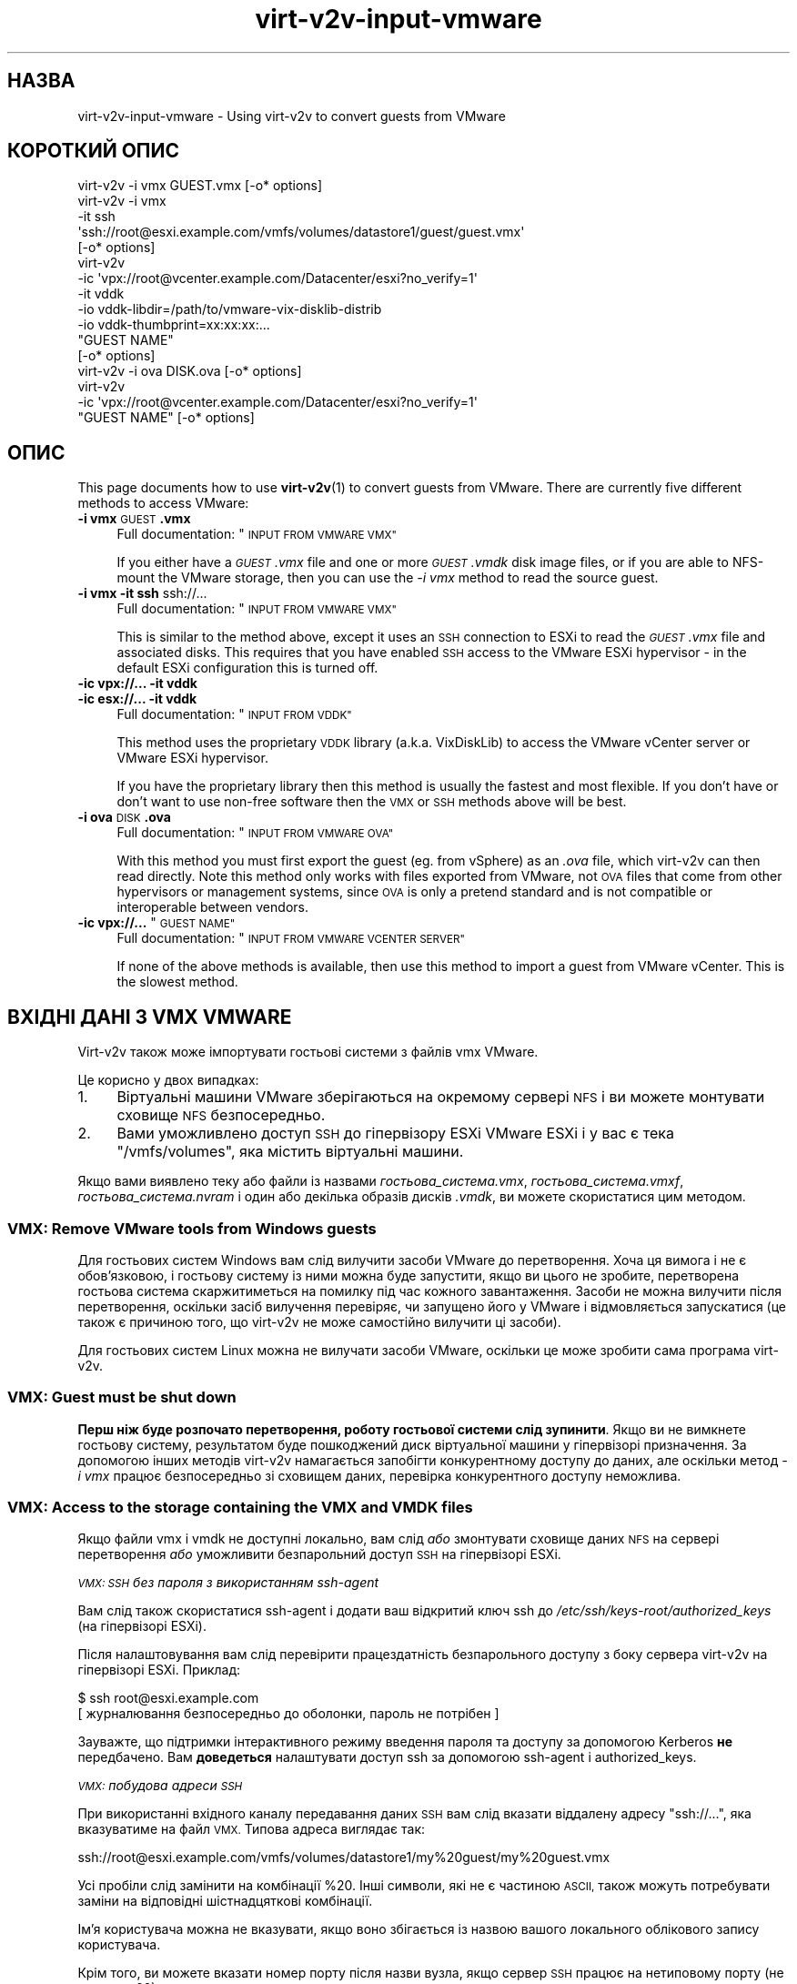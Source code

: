 .\" Automatically generated by Podwrapper::Man 1.40.2 (Pod::Simple 3.35)
.\"
.\" Standard preamble:
.\" ========================================================================
.de Sp \" Vertical space (when we can't use .PP)
.if t .sp .5v
.if n .sp
..
.de Vb \" Begin verbatim text
.ft CW
.nf
.ne \\$1
..
.de Ve \" End verbatim text
.ft R
.fi
..
.\" Set up some character translations and predefined strings.  \*(-- will
.\" give an unbreakable dash, \*(PI will give pi, \*(L" will give a left
.\" double quote, and \*(R" will give a right double quote.  \*(C+ will
.\" give a nicer C++.  Capital omega is used to do unbreakable dashes and
.\" therefore won't be available.  \*(C` and \*(C' expand to `' in nroff,
.\" nothing in troff, for use with C<>.
.tr \(*W-
.ds C+ C\v'-.1v'\h'-1p'\s-2+\h'-1p'+\s0\v'.1v'\h'-1p'
.ie n \{\
.    ds -- \(*W-
.    ds PI pi
.    if (\n(.H=4u)&(1m=24u) .ds -- \(*W\h'-12u'\(*W\h'-12u'-\" diablo 10 pitch
.    if (\n(.H=4u)&(1m=20u) .ds -- \(*W\h'-12u'\(*W\h'-8u'-\"  diablo 12 pitch
.    ds L" ""
.    ds R" ""
.    ds C` ""
.    ds C' ""
'br\}
.el\{\
.    ds -- \|\(em\|
.    ds PI \(*p
.    ds L" ``
.    ds R" ''
.    ds C`
.    ds C'
'br\}
.\"
.\" Escape single quotes in literal strings from groff's Unicode transform.
.ie \n(.g .ds Aq \(aq
.el       .ds Aq '
.\"
.\" If the F register is >0, we'll generate index entries on stderr for
.\" titles (.TH), headers (.SH), subsections (.SS), items (.Ip), and index
.\" entries marked with X<> in POD.  Of course, you'll have to process the
.\" output yourself in some meaningful fashion.
.\"
.\" Avoid warning from groff about undefined register 'F'.
.de IX
..
.nr rF 0
.if \n(.g .if rF .nr rF 1
.if (\n(rF:(\n(.g==0)) \{\
.    if \nF \{\
.        de IX
.        tm Index:\\$1\t\\n%\t"\\$2"
..
.        if !\nF==2 \{\
.            nr % 0
.            nr F 2
.        \}
.    \}
.\}
.rr rF
.\" ========================================================================
.\"
.IX Title "virt-v2v-input-vmware 1"
.TH virt-v2v-input-vmware 1 "2019-02-07" "libguestfs-1.40.2" "Virtualization Support"
.\" For nroff, turn off justification.  Always turn off hyphenation; it makes
.\" way too many mistakes in technical documents.
.if n .ad l
.nh
.SH "НАЗВА"
.IX Header "НАЗВА"
virt\-v2v\-input\-vmware \- Using virt\-v2v to convert guests from VMware
.SH "КОРОТКИЙ ОПИС"
.IX Header "КОРОТКИЙ ОПИС"
.Vb 1
\& virt\-v2v \-i vmx GUEST.vmx [\-o* options]
\&
\& virt\-v2v \-i vmx
\&    \-it ssh
\&    \*(Aqssh://root@esxi.example.com/vmfs/volumes/datastore1/guest/guest.vmx\*(Aq
\&    [\-o* options]
\&
\& virt\-v2v
\&    \-ic \*(Aqvpx://root@vcenter.example.com/Datacenter/esxi?no_verify=1\*(Aq
\&    \-it vddk
\&    \-io vddk\-libdir=/path/to/vmware\-vix\-disklib\-distrib
\&    \-io vddk\-thumbprint=xx:xx:xx:...
\&    "GUEST NAME"
\&    [\-o* options]
\&
\& virt\-v2v \-i ova DISK.ova [\-o* options]
\&
\& virt\-v2v
\&    \-ic \*(Aqvpx://root@vcenter.example.com/Datacenter/esxi?no_verify=1\*(Aq
\&    "GUEST NAME" [\-o* options]
.Ve
.SH "ОПИС"
.IX Header "ОПИС"
This page documents how to use \fBvirt\-v2v\fR\|(1) to convert guests from
VMware.  There are currently five different methods to access VMware:
.IP "\fB\-i vmx\fR \s-1GUEST\s0\fB.vmx\fR" 4
.IX Item "-i vmx GUEST.vmx"
Full documentation: \*(L"\s-1INPUT FROM VMWARE VMX\*(R"\s0
.Sp
If you either have a \fI\s-1GUEST\s0.vmx\fR file and one or more \fI\s-1GUEST\s0.vmdk\fR disk
image files, or if you are able to NFS-mount the VMware storage, then you
can use the \fI\-i vmx\fR method to read the source guest.
.IP "\fB\-i vmx\fR \fB\-it ssh\fR ssh://..." 4
.IX Item "-i vmx -it ssh ssh://..."
Full documentation: \*(L"\s-1INPUT FROM VMWARE VMX\*(R"\s0
.Sp
This is similar to the method above, except it uses an \s-1SSH\s0 connection to
ESXi to read the \fI\s-1GUEST\s0.vmx\fR file and associated disks.  This requires that
you have enabled \s-1SSH\s0 access to the VMware ESXi hypervisor \- in the default
ESXi configuration this is turned off.
.IP "\fB\-ic vpx://...\fR \fB\-it vddk\fR" 4
.IX Item "-ic vpx://... -it vddk"
.PD 0
.IP "\fB\-ic esx://...\fR \fB\-it vddk\fR" 4
.IX Item "-ic esx://... -it vddk"
.PD
Full documentation: \*(L"\s-1INPUT FROM VDDK\*(R"\s0
.Sp
This method uses the proprietary \s-1VDDK\s0 library (a.k.a. VixDiskLib) to access
the VMware vCenter server or VMware ESXi hypervisor.
.Sp
If you have the proprietary library then this method is usually the fastest
and most flexible.  If you don't have or don't want to use non-free software
then the \s-1VMX\s0 or \s-1SSH\s0 methods above will be best.
.IP "\fB\-i ova\fR \s-1DISK\s0\fB.ova\fR" 4
.IX Item "-i ova DISK.ova"
Full documentation: \*(L"\s-1INPUT FROM VMWARE OVA\*(R"\s0
.Sp
With this method you must first export the guest (eg. from vSphere) as an
\&\fI.ova\fR file, which virt\-v2v can then read directly.  Note this method only
works with files exported from VMware, not \s-1OVA\s0 files that come from other
hypervisors or management systems, since \s-1OVA\s0 is only a pretend standard and
is not compatible or interoperable between vendors.
.ie n .IP "\fB\-ic vpx://...\fR ""\s-1GUEST NAME""\s0" 4
.el .IP "\fB\-ic vpx://...\fR ``\s-1GUEST NAME''\s0" 4
.IX Item "-ic vpx://... GUEST NAME"
Full documentation: \*(L"\s-1INPUT FROM VMWARE VCENTER SERVER\*(R"\s0
.Sp
If none of the above methods is available, then use this method to import a
guest from VMware vCenter.  This is the slowest method.
.SH "ВХІДНІ ДАНІ З VMX VMWARE"
.IX Header "ВХІДНІ ДАНІ З VMX VMWARE"
Virt\-v2v також може імпортувати гостьові системи з файлів vmx VMware.
.PP
Це корисно у двох випадках:
.IP "1." 4
Віртуальні машини VMware зберігаються на окремому сервері \s-1NFS\s0 і ви можете
монтувати сховище \s-1NFS\s0 безпосередньо.
.IP "2." 4
Вами уможливлено доступ \s-1SSH\s0 до гіпервізору ESXi VMware ESXi і у вас є тека
\&\f(CW\*(C`/vmfs/volumes\*(C'\fR, яка містить віртуальні машини.
.PP
Якщо вами виявлено теку або файли із назвами \fI\fIгостьова_система\fI.vmx\fR,
\&\fI\fIгостьова_система\fI.vmxf\fR, \fI\fIгостьова_система\fI.nvram\fR і один або
декілька образів дисків \fI.vmdk\fR, ви можете скористатися цим методом.
.SS "\s-1VMX:\s0 Remove VMware tools from Windows guests"
.IX Subsection "VMX: Remove VMware tools from Windows guests"
Для гостьових систем Windows вам слід вилучити засоби VMware до
перетворення. Хоча ця вимога і не є обов'язковою, і гостьову систему із ними
можна буде запустити, якщо ви цього не зробите, перетворена гостьова система
скаржитиметься на помилку під час кожного завантаження. Засоби не можна
вилучити після перетворення, оскільки засіб вилучення перевіряє, чи запущено
його у VMware і відмовляється запускатися (це також є причиною того, що
virt\-v2v не може самостійно вилучити ці засоби).
.PP
Для гостьових систем Linux можна не вилучати засоби VMware, оскільки це може
зробити сама програма virt\-v2v.
.SS "\s-1VMX:\s0 Guest must be shut down"
.IX Subsection "VMX: Guest must be shut down"
\&\fBПерш ніж буде розпочато перетворення, роботу гостьової системи слід
зупинити\fR. Якщо ви не вимкнете гостьову систему, результатом буде
пошкоджений диск віртуальної машини у гіпервізорі призначення. За допомогою
інших методів virt\-v2v намагається запобігти конкурентному доступу до даних,
але оскільки метод \fI\-i vmx\fR працює безпосередньо зі сховищем даних,
перевірка конкурентного доступу неможлива.
.SS "\s-1VMX:\s0 Access to the storage containing the \s-1VMX\s0 and \s-1VMDK\s0 files"
.IX Subsection "VMX: Access to the storage containing the VMX and VMDK files"
Якщо файли vmx і vmdk не доступні локально, вам слід \fIабо\fR змонтувати
сховище даних \s-1NFS\s0 на сервері перетворення \fIабо\fR уможливити безпарольний
доступ \s-1SSH\s0 на гіпервізорі ESXi.
.PP
\fI\s-1VMX: SSH\s0 без пароля з використанням ssh-agent\fR
.IX Subsection "VMX: SSH без пароля з використанням ssh-agent"
.PP
Вам слід також скористатися ssh-agent і додати ваш відкритий ключ ssh до
\&\fI/etc/ssh/keys\-root/authorized_keys\fR (на гіпервізорі ESXi).
.PP
Після налаштовування вам слід перевірити працездатність безпарольного
доступу з боку сервера virt\-v2v на гіпервізорі ESXi. Приклад:
.PP
.Vb 2
\& $ ssh root@esxi.example.com
\& [ журналювання безпосередньо до оболонки, пароль не потрібен ]
.Ve
.PP
Зауважте, що підтримки інтерактивного режиму введення пароля та доступу за
допомогою Kerberos \fBне\fR передбачено. Вам \fBдоведеться\fR налаштувати доступ
ssh за допомогою ssh-agent і authorized_keys.
.PP
\fI\s-1VMX:\s0 побудова адреси \s-1SSH\s0\fR
.IX Subsection "VMX: побудова адреси SSH"
.PP
При використанні вхідного каналу передавання даних \s-1SSH\s0 вам слід вказати
віддалену адресу \f(CW\*(C`ssh://...\*(C'\fR, яка вказуватиме на файл \s-1VMX.\s0 Типова адреса
виглядає так:
.PP
.Vb 1
\& ssh://root@esxi.example.com/vmfs/volumes/datastore1/my%20guest/my%20guest.vmx
.Ve
.PP
Усі пробіли слід замінити на комбінації \f(CW%20\fR. Інші символи, які не є
частиною \s-1ASCII,\s0 також можуть потребувати заміни на відповідні шістнадцяткові
комбінації.
.PP
Ім'я користувача можна не вказувати, якщо воно збігається із назвою вашого
локального облікового запису користувача.
.PP
Крім того, ви можете вказати номер порту після назви вузла, якщо сервер \s-1SSH\s0
працює на нетиповому порту (не на порту 22).
.SS "\s-1VMX:\s0 Importing a guest"
.IX Subsection "VMX: Importing a guest"
Щоб імпортувати файл vmx з локального файла або \s-1NFS,\s0 віддайте таку команду:
.PP
.Vb 1
\& $ virt\-v2v \-i vmx guest.vmx \-o local \-os /var/tmp
.Ve
.PP
Щоб імпортувати файл vmx за допомогою \s-1SSH,\s0 додайте \fI\-it ssh\fR, щоб вибрати
канал передавання даних \s-1SSH\s0 і вказати віддалену адресу \s-1SSH:\s0
.PP
.Vb 4
\& $ virt\-v2v \e
\&     \-i vmx \-it ssh \e
\&     "ssh://root@esxi.example.com/vmfs/volumes/datastore1/guest/guest.vmx" \e
\&     \-o local \-os /var/tmp
.Ve
.PP
Virt\-v2v обробляє файл vmx і використовує отримані дані для встановлення
розташування усіх дисків vmdk.
.SH "ВХІДНІ ДАНІ З VDDK"
.IX Header "ВХІДНІ ДАНІ З VDDK"
Virt\-v2v може імпортувати гостьові системи за допомогою пропрієтарної
бібліотеки \s-1VDDK\s0 (або VixDiskLib) VMware.
.SS "\s-1VDDK:\s0 Prerequisites"
.IX Subsection "VDDK: Prerequisites"
.IP "1." 4
Оскільки бібліотека \s-1VDDK\s0 не є вільним програмним забезпеченням, а умови
ліцензування на бібліотеку не дозволяють її повторного розповсюдження або
комерційного використання, вам доведеться отримати \s-1VDDK\s0 самостійно і
переконатися, що її використання не порушує умов ліцензування.
.IP "2." 4
Вам також слід зібрати nbdkit із увімкненою підтримкою додатка
\&\s-1VDDK.\s0 Рекомендуємо скористатися nbdkit ≥ 1.1.25. Втім, зазвичай,
найкращим варіантом є збирання найсвіжішого коду зі сховища git.
.RS 4
.IP "\(bu" 4
https://github.com/libguestfs/nbdkit
.IP "\(bu" 4
https://github.com/libguestfs/nbdkit/tree/master/plugins/vddk
.RE
.RS 4
.Sp
Зберіть nbdkit, як це описано у початкових кодах програми (див. посилання
вище).
.Sp
Віддавати команду \f(CW\*(C`make install\*(C'\fR \fBне\fR потрібно, оскільки ви можете
запустити nbdkit з каталогу з початковим кодом програми. У каталозі із
початковим кодом є скрипт командної оболонки із назвою \fInbdkit\fR, який
запускає локально зібрану копію nbdkit та додатків. Отже, встановіть для
змінної \f(CW$PATH\fR значення, у якому буде посилання на верхній рівень каталогу
збирання nbdkit (тобто на каталог, у якому зберігається скрипт командної
оболонки із назвою \fInbdkit\fR). Приклад:
.Sp
.Vb 1
\& export PATH=/шлях/до/nbdkit\-1.1.x:$PATH
.Ve
.RE
.IP "3." 4
Вам слід знайти «відбиток» \s-1SSL\s0 вашого сервера VMware. Опис того, як це
зробити, наведено на сторінці підручника \fBnbdkit\-vddk\-plugin\fR\|(1), його
також наведено за вказаним вище посиланням.
.IP "4." 4
Імпортування \s-1VDDK\s0 потребує можливості, яку було додано у libvirt ≥ 3.7.
.SS "\s-1VDDK:\s0 ESXi \s-1NFC\s0 service memory limits"
.IX Subsection "VDDK: ESXi NFC service memory limits"
In the verbose log you may see errors like:
.PP
.Vb 3
\& nbdkit: vddk[3]: error: [NFC ERROR] NfcFssrvrProcessErrorMsg:
\& received NFC error 5 from server: Failed to allocate the
\& requested 2097176 bytes
.Ve
.PP
This seems especially common when there are multiple parallel connections
open to the VMware server.
.PP
These can be caused by resource limits set on the VMware server.  You can
increase the limit for the \s-1NFC\s0 service by editing
\&\fI/etc/vmware/hostd/config.xml\fR and adjusting the \f(CW\*(C`<maxMemory>\*(C'\fR
setting:
.PP
.Vb 6
\& <nfcsvc>
\&   <path>libnfcsvc.so</path>
\&   <enabled>true</enabled>
\&   <maxMemory>50331648</maxMemory>
\&   <maxStreamMemory>10485760</maxStreamMemory>
\& </nfcsvc>
.Ve
.PP
and restarting the \f(CW\*(C`hostd\*(C'\fR service:
.PP
.Vb 1
\& # /etc/init.d/hostd restart
.Ve
.PP
For more information see https://bugzilla.redhat.com/1614276.
.SS "\s-1VDDK:\s0 АДРЕСА"
.IX Subsection "VDDK: АДРЕСА"
Побудуйте правильну адресу \f(CW\*(C`vpx://\*(C'\fR (для vCenter) або \f(CW\*(C`esx://\*(C'\fR (для
ESXi). Вона виглядає якось так:
.PP
.Vb 1
\& vpx://root@vcenter.example.com/Datacenter/esxi
\&
\& esx://root@esxi.example.com
.Ve
.PP
Щоб перевірити, що у вас правильна адреса, скористайтеся командою
\&\fBvirsh\fR\|(1) для отримання списку гостьових систем на сервері vCenter, ось
так:
.PP
.Vb 2
\& $ virsh \-c \*(Aqvpx://root@vcenter.example.com/Datacenter/esxi\*(Aq list \-\-all
\& Введіть пароль root до vcenter.example.com: ***
\& 
\&  Id    Name                           State
\& \-\-\-\-\-\-\-\-\-\-\-\-\-\-\-\-\-\-\-\-\-\-\-\-\-\-\-\-\-\-\-\-\-\-\-\-\-\-\-\-\-\-\-\-\-\-\-\-\-\-\-\-
\&  \-     Fedora 20                      shut off
\&  \-     Windows 2003                   shut off
.Ve
.PP
Якщо ви отримуєте повідомлення про помилку «Сертифікат вузла не може бути
уповноважено за допомогою вказаних сертифікатів CA» або подібне, ви можете
або імпортувати сертифікат вузла vCenter, або обійти перевірку підписів
додаванням прапорця \f(CW\*(C`?no_verify=1\*(C'\fR:
.PP
.Vb 1
\& $ virsh \-c \*(Aqvpx://root@vcenter.example.com/Datacenter/esxi?no_verify=1\*(Aq list \-\-all
.Ve
.PP
Крім того, вам слід спробувати створити дамп метаданих з будь\-якої гостьової
системи на вашому сервері, ось так:
.PP
.Vb 6
\& $ virsh \-c \*(Aqvpx://root@vcenter.example.com/Datacenter/esxi\*(Aq dumpxml "Windows 2003"
\& <domain type=\*(Aqvmware\*(Aq>
\&   <name>Windows 2003</name>
\&   [...]
\&   <vmware:moref>vm\-123</vmware:moref>
\& </domain>
.Ve
.PP
Якщо у метаданих немає \f(CW\*(C`<vmware:moref>\*(C'\fR, вам слід оновити libvirt.
.PP
\&\fBЯкщо наведені вище команди не дають бажаного результату, virt\-v2v також не
працюватиме\fR.  Перш ніж продовжувати, виправте вашу адресу і/або сервера
vCenter VMware.
.SS "\s-1VDDK:\s0 Importing a guest"
.IX Subsection "VDDK: Importing a guest"
Параметр \fI\-it vddk\fR визначає \s-1VDDK\s0 як вхідний канал передавання даних для
дисків.
.PP
Щоб імпортувати певну гостьову систему з сервера vCenter або гіпервізору
ESXi, скористайтеся командою, подібною до наведеної нижче, замінивши адресу,
назву гостьової системи та відбиток \s-1SSL:\s0
.PP
.Vb 8
\& $ export PATH=/path/to/nbdkit\-1.1.x:$PATH
\& $ virt\-v2v \e
\&     \-ic \*(Aqvpx://root@vcenter.example.com/Datacenter/esxi?no_verify=1\*(Aq \e
\&     \-it vddk \e
\&     \-io vddk\-libdir=/path/to/vmware\-vix\-disklib\-distrib \e
\&     \-io vddk\-thumbprint=xx:xx:xx:... \e
\&     "Windows 2003" \e
\&     \-o local \-os /var/tmp
.Ve
.PP
Other options that you might need to add in rare circumstances include \fI\-io
vddk-config\fR, \fI\-io vddk-cookie\fR, \fI\-io vddk-nfchostport\fR, \fI\-io vddk-port\fR,
\&\fI\-io vddk-snapshot\fR, and \fI\-io vddk-transports\fR, which are all explained in
the \fBnbdkit\-vddk\-plugin\fR\|(1) documentation.  Do not use these options unless
you know what you are doing.
.SS "\s-1VDDK:\s0 Debugging \s-1VDDK\s0 failures"
.IX Subsection "VDDK: Debugging VDDK failures"
З бібліотекою \s-1VDDK\s0 можна працювати у режимі докладних повідомлень, у якому
бібліотека (дуже) докладно повідомляє про свої дії. Скористайтеся командою
«virt\-v2v \-v \-x» у звичний спосіб, щоб увімкнути режим докладних
повідомлень.
.SH "ВХІДНІ ДАНІ З OVA VMWARE"
.IX Header "ВХІДНІ ДАНІ З OVA VMWARE"
Virt\-v2v може імпортувати гостьові системи з файлів \s-1OVA\s0 (Open Virtualization
Appliance) VMware. Програма може працювати лише з файлами \s-1OVA,\s0 які
експортовано з vSphere VMware.
.SS "\s-1OVA:\s0 Remove VMware tools from Windows guests"
.IX Subsection "OVA: Remove VMware tools from Windows guests"
Для гостьових систем Windows вам слід вилучити засоби VMware до
перетворення. Хоча ця вимога і не є обов'язковою, і гостьову систему із ними
можна буде запустити, якщо ви цього не зробите, перетворена гостьова система
скаржитиметься на помилку під час кожного завантаження. Засоби не можна
вилучити після перетворення, оскільки засіб вилучення перевіряє, чи запущено
його у VMware і відмовляється запускатися (це також є причиною того, що
virt\-v2v не може самостійно вилучити ці засоби).
.PP
Для гостьових систем Linux можна не вилучати засоби VMware, оскільки це може
зробити сама програма virt\-v2v.
.SS "\s-1OVA:\s0 Create \s-1OVA\s0"
.IX Subsection "OVA: Create OVA"
Щоб створити \s-1OVA\s0 у vSphere, скористайтеся параметром «Export \s-1OVF\s0 Template»
(з контекстного меню віртуальної машини або з меню «File»). Можна вибрати
варіант «Folder of files» (\s-1OVF\s0) або «Single file» (\s-1OVA\s0), втім, працювати з
\&\s-1OVA,\s0 ймовірно простіше. Файли \s-1OVA\s0 є просто стиснутими файлами tar, тому ви
можете користуватися командами, подібними до \f(CW\*(C`tar tf VM.ova\*(C'\fR, для перегляду
їхнього вмісту.
.PP
\fIСтворення \s-1OVA\s0 за допомогою ovftool\fR
.IX Subsection "Створення OVA за допомогою ovftool"
.PP
Ви також можете скористатися пропрієтарною програмою \f(CW\*(C`ovftool\*(C'\fR з VMware:
.PP
.Vb 3
\& ovftool \-\-noSSLVerify \e
\&   vi://КОРИСТУВАЧ:ПАРОЛЬ@esxi.example.com/VM \e
\&   VM.ova
.Ve
.PP
Для встановлення з'єднання із vCenter:
.PP
.Vb 3
\& ovftool  \-\-noSSLVerify \e
\&   vi://КОРИСТУВАЧ:ПАРОЛЬ@vcenter.example.com/НАЗВА\-ДАТАЦЕНТРУ/vm/VM \e
\&   VM.ova
.Ve
.PP
Для проходження розпізнавання Active Directory вам слід замінити символ \f(CW\*(C`@\*(C'\fR
його шістнадцятковим кодом у ascii — (\f(CW%5c\fR):
.PP
.Vb 1
\& vi://ДОМЕН%5cКОРИСТУВАЧ:ПАРОЛЬ@...
.Ve
.SS "\s-1OVA:\s0 Importing a guest"
.IX Subsection "OVA: Importing a guest"
To import an \s-1OVA\s0 file called \fI\s-1VM\s0.ova\fR, do:
.PP
.Vb 1
\& $ virt\-v2v \-i ova VM.ova \-o local \-os /var/tmp
.Ve
.PP
Якщо ви експортували гостьову систему як «Folder of files» (теку з файлами),
\&\fIабо\fR якщо ви розпакували власноруч архів tar \s-1OVA,\s0 ви можете вказати
virt\-v2v каталог, у якому містяться файли:
.PP
.Vb 1
\& $ virt\-v2v \-i ova /шлях/до/файлів \-o local \-os /var/tmp
.Ve
.SH "ВХІДНІ ДАНІ З СЕРВЕРА VCENTER VMWARE"
.IX Header "ВХІДНІ ДАНІ З СЕРВЕРА VCENTER VMWARE"
Virt\-v2v може імпортувати гостьові системи з сервера vCenter VMware.
.PP
vCenter ≥ 5.0 is required.  If you don’t have vCenter, using \s-1OVA\s0 or \s-1VMX\s0
is recommended instead (see \*(L"\s-1INPUT FROM VMWARE OVA\*(R"\s0 and/or \*(L"\s-1INPUT FROM
VMWARE VMX\*(R"\s0).
.PP
Virt\-v2v використовує для доступу до  vCenter libvirt, тому режимом вхідних
даних має бути \fI\-i libvirt\fR. Оскільки цей режим є типовим, немає потреби
вказувати його у рядку команди.
.SS "vCenter: Remove VMware tools from Windows guests"
.IX Subsection "vCenter: Remove VMware tools from Windows guests"
Для гостьових систем Windows вам слід вилучити засоби VMware до
перетворення. Хоча ця вимога і не є обов'язковою, і гостьову систему із ними
можна буде запустити, якщо ви цього не зробите, перетворена гостьова система
скаржитиметься на помилку під час кожного завантаження. Засоби не можна
вилучити після перетворення, оскільки засіб вилучення перевіряє, чи запущено
його у VMware і відмовляється запускатися (це також є причиною того, що
virt\-v2v не може самостійно вилучити ці засоби).
.PP
Для гостьових систем Linux можна не вилучати засоби VMware, оскільки це може
зробити сама програма virt\-v2v.
.SS "vCenter: \s-1URI\s0"
.IX Subsection "vCenter: URI"
Адреса libvirt сервера vCenter виглядає десь так:
.PP
.Vb 1
\& vpx://користувач@сервер/Datacenter/esxi
.Ve
.PP
де
.ie n .IP """користувач@""" 4
.el .IP "\f(CWкористувач@\fR" 4
.IX Item "користувач@"
є необов'язковим, але рекомендованим записом користувача, для якого слід
встановити з'єднання.
.Sp
Якщо ім'я користувача містить символ зворотної похилої риски (наприклад
\&\f(CW\*(C`DOMAIN\eUSER\*(C'\fR), вам доведеться скористатися маскуванням символу у адресі за
допомогою послідовності \f(CW%5c\fR: \f(CW\*(C`DOMAIN%5cUSER\*(C'\fR (5c — шістнадцятковий код
\&\s-1ASCII\s0 символу зворотної похилої риски). Ймовірно, інші символи пунктуації
також доведеться маскувати.
.ie n .IP """server""" 4
.el .IP "\f(CWserver\fR" 4
.IX Item "server"
це сервер vCenter (\fIне\fR гіпервізор).
.ie n .IP """Datacenter""" 4
.el .IP "\f(CWDatacenter\fR" 4
.IX Item "Datacenter"
це назва датацентру.
.Sp
Якщо у назві міститься пробіл, замініть його екранованим кодом адрес,
\&\f(CW%20\fR.
.ie n .IP """esxi""" 4
.el .IP "\f(CWesxi\fR" 4
.IX Item "esxi"
назва гіпервізору ESXi, на якому запущено гостьову систему.
.PP
Якщо при розгортанні VMware використано підтеки, може виникнути потреба у
додаванні їх до адреси. Приклад:
.PP
.Vb 1
\& vpx://користувач@сервер/Тека/Датацентр/esxi
.Ve
.PP
Повний опис адрес libvirt наведено тут: http://libvirt.org/drvesx.html
.PP
Типовими помилками, про які повідомляє libvirt / virsh, якщо адреса є
помилковою, є такі:
.IP "\(bu" 4
Не вдалося знайти датацентр, вказаний у «...»
.IP "\(bu" 4
Не вдалося знайти обчислювальний ресурс, вказаний у «...»
.IP "\(bu" 4
Шлях «...» не визначає обчислювального ресурсу
.IP "\(bu" 4
Шлях «...» не визначає основну систему
.IP "\(bu" 4
Не вдалося знайти основну систему, вказану у «...»
.SS "vCenter: Test libvirt connection to vCenter"
.IX Subsection "vCenter: Test libvirt connection to vCenter"
Скористайтеся командою \fBvirsh\fR\|(1) для отримання списку гостьових систем на
сервері vCenter, ось так:
.PP
.Vb 2
\& $ virsh \-c \*(Aqvpx://root@vcenter.example.com/Datacenter/esxi\*(Aq list \-\-all
\& Введіть пароль root до vcenter.example.com: ***
\& 
\&  Id    Name                           State
\& \-\-\-\-\-\-\-\-\-\-\-\-\-\-\-\-\-\-\-\-\-\-\-\-\-\-\-\-\-\-\-\-\-\-\-\-\-\-\-\-\-\-\-\-\-\-\-\-\-\-\-\-
\&  \-     Fedora 20                      shut off
\&  \-     Windows 2003                   shut off
.Ve
.PP
Якщо ви отримуєте повідомлення про помилку «Сертифікат вузла не може бути
уповноважено за допомогою вказаних сертифікатів CA» або подібне, ви можете
або імпортувати сертифікат вузла vCenter, або обійти перевірку підписів
додаванням прапорця \f(CW\*(C`?no_verify=1\*(C'\fR:
.PP
.Vb 1
\& $ virsh \-c \*(Aqvpx://root@vcenter.example.com/Datacenter/esxi?no_verify=1\*(Aq list \-\-all
.Ve
.PP
Крім того, вам слід спробувати створити дамп метаданих з будь\-якої гостьової
системи на вашому сервері, ось так:
.PP
.Vb 5
\& $ virsh \-c \*(Aqvpx://root@vcenter.example.com/Datacenter/esxi\*(Aq dumpxml "Windows 2003"
\& <domain type=\*(Aqvmware\*(Aq>
\&   <name>Windows 2003</name>
\&   [...]
\& </domain>
.Ve
.PP
\&\fBЯкщо наведені вище команди не дають бажаного результату, virt\-v2v також не
працюватиме\fR.  Перш ніж продовжувати, виправте ваші налаштування libvirt
і/або сервера vCenter VMware.
.SS "vCenter: Importing a guest"
.IX Subsection "vCenter: Importing a guest"
Щоб імпортувати певну гостьову систему з сервера vCenter, віддайте таку
команду:
.PP
.Vb 3
\& $ virt\-v2v \-ic \*(Aqvpx://root@vcenter.example.com/Datacenter/esxi?no_verify=1\*(Aq \e
\&   "Windows 2003" \e
\&   \-o local \-os /var/tmp
.Ve
.PP
де \f(CW\*(C`Windows 2003\*(C'\fR — назва гостьової системи (яку має бути вимкнено).
.PP
Note that you may be asked for the vCenter password \fItwice\fR.  This happens
once because libvirt needs it, and a second time because virt\-v2v itself
connects directly to the server.  Use \fI\-ip\fR \fIfilename\fR to supply a
password via a file.
.PP
У цьому випадку прапорці виведення встановлено так, щоб перетворена гостьова
система записувалася до тимчасового каталогу, оскільки це лише приклад, але
ви також можете записати перетворену систему до libvirt або будь\-якого
іншого підтримуваного призначення.
.SS "vCenter: Non-administrator role"
.IX Subsection "vCenter: Non-administrator role"
Instead of using the vCenter Administrator role, you can create a custom
non-administrator role to perform the conversion.  You will however need to
give it a minimum set of permissions as follows (using VMware vCenter 6.5):
.IP "1." 4
Створіть нетипову роль у vCenter.
.IP "2." 4
Увімкніть (позначте) такі об'єкти:
.Sp
.Vb 3
\& Datastore:
\&  \- Browse datastore
\&  \- Low level file operations
\& 
\& Sessions:
\&  \- Validate session
\& 
\& Virtual Machine:
\&   Interaction:
\&     \- Guest operating system management by VIX API
\&   Provisioning:
\&     \- Allow disk access
\&     \- Allow read\-only disk access
.Ve
.SS "vCenter: Firewall and proxy settings"
.IX Subsection "vCenter: Firewall and proxy settings"
\fIvCenter: Порти\fR
.IX Subsection "vCenter: Порти"
.PP
Якщо між сервером перетворення virt\-v2v і сервером vCenter працює
брандмауер, вам потрібно відкрити у ньому порт 443 (https) і порт 5480.
.PP
Порт 443 використовується для копіювання образів дисків гостьової
системи. Порт 5480 використовується для опитування vCenter щодо метаданих
гостьової системи.
.PP
These port numbers are only the defaults.  It is possible to reconfigure
vCenter to use other port numbers.  In that case you would need to specify
those ports in the \f(CW\*(C`vpx://\*(C'\fR \s-1URI.\s0  See \*(L"vCenter: \s-1URI\*(R"\s0 above.
.PP
Ці порти стосуються лише перетворень virt\-v2v. Ви можете відкрити інші порти
для користування іншими можливостями vCenter, наприклад для
інтернет\-інтерфейсу користувача. Відповідні номери для vCenter наведено у
інтернет\-документації до VMware.
.PP
.Vb 6
\& ┌────────────┐   порт 443 ┌────────────┐        ┌────────────┐
\& │   сервер   │────────────▶ сервер     │────────▶ гіпервізор │
\& │перетворення│────────────▶ vCenter    │        │ ESXi       │
\& │ virt\-v2v   │  порт 5480 │            │        │   ┌─────┐  │
\& └────────────┘            └────────────┘        │   │гість│  │
\&                                                 └───┴─────┴──┘
.Ve
.PP
(На наведеній вище діаграмі стрілки показують напрям, у якому ініціюється
з'єднання \s-1TCP,\s0 \fIне\fR обов'язково напрям передавання даних.)
.PP
Сама програма virt\-v2v не з'єднується безпосередньо із гіпервізором ESXi, де
міститься гостьова система. Втім, з гіпервізором з'єднується vCenter і
переспрямовує дані, тому, якщо між vCenter і його гіпервізорами працює
брандмауер (мережевий екран), ймовірно, вам слід відкрити у ньому додаткові
порти (визначити їхні номери вам допоможе документація щодо VMware).
.PP
Під час перетворень з vCenter пов'язані із проксі\-сервером змінні середовища
(\f(CW\*(C`https_proxy\*(C'\fR, \f(CW\*(C`all_proxy\*(C'\fR, \f(CW\*(C`no_proxy\*(C'\fR, \f(CW\*(C`HTTPS_PROXY\*(C'\fR, \f(CW\*(C`ALL_PROXY\*(C'\fR і
\&\f(CW\*(C`NO_PROXY\*(C'\fR) буде \fBпроігноровано\fR.
.SS "vCenter: \s-1SSL/TLS\s0 certificate problems"
.IX Subsection "vCenter: SSL/TLS certificate problems"
Ви можете побачити таке повідомлення про помилку:
.PP
.Vb 2
\&  CURL: Error opening file: SSL: no alternative certificate subject
\&  name matches target host name
.Ve
.PP
(Щоб побачити це повідомлення, вам слід увімкнути діагностичні повідомлення
за допомогою команди «virt\-v2v \-v \-x».)
.PP
Причиною може бути використання IP\-адреси замість повноцінної назви у домені
\&\s-1DNS\s0 для сервера vCenter, тобто використання \f(CW\*(C`vpx://vcenter.example.com/...\*(C'\fR
замість, скажімо, \f(CW\*(C`vpx://11.22.33.44/...\*(C'\fR
.PP
Ще однією причиною проблем із сертифікатами може бути те, що \s-1FQDN\s0 сервера
vCenter не відповідає IP\-адресі, наприклад, якщо сервер отримав нову
IP\-адресу з \s-1DHCP.\s0 Щоб усунути цю проблему, вам слід змінити налаштування
вашого сервера \s-1DHCP\s0 або мережі так, щоб сервер vCenter завжди отримував
незмінну IP\-адресу. Після цього, увійдіть до консолі адміністрування сервера
vCenter за адресою \f(CW\*(C`https://vcenter:5480/\*(C'\fR. На вкладці \f(CW\*(C`Admin\*(C'\fR позначте
пункт \f(CW\*(C`Certificate regeneration enabled\*(C'\fR і перезавантажте сервер.
.SH "ТАКОЖ ПЕРЕГЛЯНЬТЕ"
.IX Header "ТАКОЖ ПЕРЕГЛЯНЬТЕ"
\&\fBvirt\-v2v\fR\|(1).
.SH "АВТОР"
.IX Header "АВТОР"
Richard W.M. Jones
.SH "АВТОРСЬКІ ПРАВА"
.IX Header "АВТОРСЬКІ ПРАВА"
Copyright (C) 2009\-2019 Red Hat Inc.
.SH "LICENSE"
.IX Header "LICENSE"
.SH "BUGS"
.IX Header "BUGS"
To get a list of bugs against libguestfs, use this link:
https://bugzilla.redhat.com/buglist.cgi?component=libguestfs&product=Virtualization+Tools
.PP
To report a new bug against libguestfs, use this link:
https://bugzilla.redhat.com/enter_bug.cgi?component=libguestfs&product=Virtualization+Tools
.PP
When reporting a bug, please supply:
.IP "\(bu" 4
The version of libguestfs.
.IP "\(bu" 4
Where you got libguestfs (eg. which Linux distro, compiled from source, etc)
.IP "\(bu" 4
Describe the bug accurately and give a way to reproduce it.
.IP "\(bu" 4
Run \fBlibguestfs\-test\-tool\fR\|(1) and paste the \fBcomplete, unedited\fR
output into the bug report.
